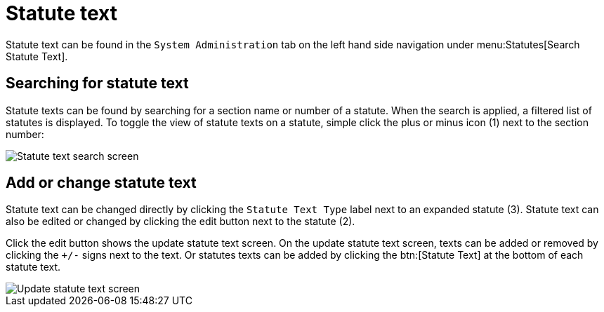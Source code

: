 // vim: tw=0 ai et ts=2 sw=2
= Statute text

Statute text can be found in the `System Administration` tab on the left hand side navigation under menu:Statutes[Search Statute Text].


== Searching for statute text

Statute texts can be found by searching for a section name or number of a statute.
When the search is applied, a filtered list of statutes is displayed.
To toggle the view of statute texts on a statute, simple click the plus or minus icon (1) next to the section number:

image::statute-text.png[Statute text search screen]


== Add or change statute text

Statute text can be changed directly by clicking the `Statute Text Type` label next to an expanded statute (3).
Statute text can also be edited or changed by clicking the edit button next to the statute (2).

Click the edit button shows the update statute text screen.
On the update statute text screen, texts can be added or removed by clicking the `+/-` signs next to the text.
Or statutes texts can be added by clicking the btn:[Statute Text] at the bottom of each statute text.

image::edit-statute-text.png[Update statute text screen]
